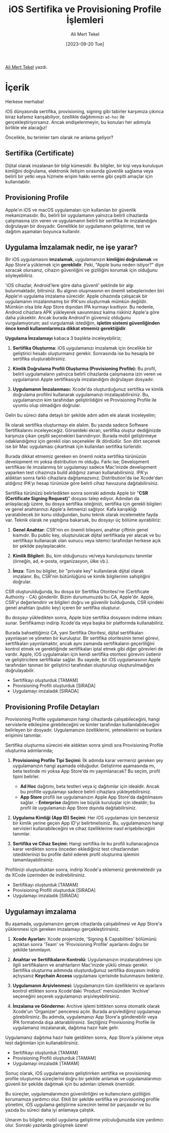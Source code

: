 #+title: iOS Sertifika ve Provisioning Profile İşlemleri
#+date: [2023-09-20 Tue]
#+author: Ali Mert Tekel
#+filetags: :iOS:

[[https://linkedin.com/in/alimerttekel][Ali Mert Tekel]] yazdı.

[[file://certificates-ids-profiles.png]]

* İçerik
Herkese merhaba!

iOS dünyasında sertifika, provisioning, signing gibi tabirler karşımıza çıkınca biraz kafamız karışabiliyor, özellikle dağıtımınızı =ad-hoc= ile gerçekleştiriyorsanız. Ancak endişelenmeyin, bu konuları her adımıyla birlikte ele alacağız!

Öncelikle, bu terimler tam olarak ne anlama geliyor?

** Sertifika (Certificate)
Dijital olarak imzalanan bir bilgi kümesidir. Bu bilgiler, bir kişi veya kuruluşun kimliğini doğrulama, elektronik iletişim sırasında güvenlik sağlama veya belirli bir yetki veya hizmete erişim hakkı verme gibi çeşitli amaçlar için kullanılabilir.

** Provisioning Profile
Apple'ın iOS ve macOS uygulamaları için kullanılan bir güvenlik mekanizmasıdır. Bu, belirli bir uygulamanın yalnızca belirli cihazlarda çalışmasına izin veren ve uygulamanın belirli bir sertifika ile imzalandığını doğrulayan bir dosyadır. Genellikle bir uygulamanın geliştirme, test ve dağıtım aşamaları boyunca kullanılır.

** Uygulama İmzalamak nedir, ne işe yarar?
Bir iOS uygulamasını *imzalamak*, uygulamanızın *kimliğini doğrulamak* ve App Store'a yüklemek için *gereklidir*. Peki, "Apple bunu neden istiyor?" diye soracak olursanız, cihazın güvenliğini ve gizliliğini korumak için olduğunu söyleyebiliriz.

'iOS cihazlar, Android'lere göre daha güvenli' şeklinde bir algı bulunmaktadır, bilirsiniz. Bu algının oluşmasının en önemli sebeplerinden biri Apple'ın uygulama imzalama sürecidir. Apple cihazında çalışacak bir uygulamanın imzalanmamış bir IPA'sını oluşturmak mümkün değildir. Mümkün olsa bile App Store dışından IPA kurmayı kısıtlıyor. Bu nedenle, Android cihazlara APK yükleyerek savunmasız kalma riskiniz Apple'a göre daha yüksektir. Ancak burada Android'in güvensiz olduğunu vurgulamıyorum; asıl vurgulamak istediğim, *işletim sistemi güvenliğinden önce kendi kullanımlarımıza dikkat etmemiz gerektiğidir*.

*Uygulama İmzalamayı* kabaca 3 başlıkta inceleyebiliriz;

1. *Sertifika Oluşturma:* iOS uygulamanızı imzalamak için öncelikle bir geliştirici hesabı oluşturmanız gerekir. Sonrasında ise bu hesapla bir sertifika oluşturabilirsiniz.

2. *Kimlik Doğrulama Profili Oluşturma (Provisioning Profile):* Bu profil, belirli uygulamaların yalnızca belirli cihazlarda çalışmasına izin veren ve uygulamanın Apple sertifikasıyla imzalandığını doğrulayan dosyadır.

3. *Uygulamanın İmzalanması:* Xcode'da oluşturduğunuz sertifika ve kimlik doğrulama profilini kullanarak uygulamanızı imzalayabilirsiniz. Bu, uygulamanızın kim tarafından geliştirildiğini ve Provisioning Profile ile uyumlu olup olmadığını doğrular.

Gelin bu süreci daha detaylı bir şekilde adım adım ele alarak inceleyelim;

[[file://create-certificates.png]]

İlk olarak sertifika oluşturmayı ele alalım. Bu yazıda sadece Software Sertifikalarını inceleyeceğiz. Görseldeki ekran, sertifika oluştur dediğinizde karşınıza çıkan çeşitli seçenekleri barındırıyor. Burada mobil geliştirmeye odaklandığımız için gerekli olan seçenekler ilk dördüdür. Son dört seçenek ise bir Mac uygulaması çıkartmak için kullanılan sertifika türleridir.

Burada dikkat etmemiz gereken en önemli nokta sertifika türünüzün development mi yoksa distribution mı olduğu. Farkı ise; Development sertifikası ile imzalanmış bir uygulamayı sadece Mac'inizde development yaparken test cihazınıza build aldığınız zaman kullanabilirsiniz. IPA'yı aldıktan sonra farklı cihazlara dağıtamazsınız. Distribution'da ise Xcode'dan aldığınız IPA'yı hesap türünüze göre belirli cihaz havuzuna dağıtabilirsiniz.

Sertifika türünüzü belirledikten sonra sonraki adımda Apple bir "*CSR (Certificate Signing Request)*" dosyası talep ediyor. Adından da anlaşılacağı üzere, bu dosya sertifika isteğinizi, sertifika için gerekli bilgileri ve genel anahtarınızı Apple'a iletmenizi sağlıyor. Kafa karışıklığı yaratabilecek bir konu olduğundan, bunu teknik olarak incelemekte fayda var. Teknik olarak ne yaptığına bakarsak, bu dosyayı üç bölüme ayırabiliriz:

1. *Genel Anahtar*: CSR'nin en önemli bileşeni, anahtar çiftinin genel
   kısmıdır. Bu public key, oluşturulacak dijital sertifikada yer alacak
   ve bu sertifikayı kullanacak olan sunucu veya istemci tarafından
   herkese açık bir şekilde paylaşılacaktır.

2. *Kimlik Bilgileri*: Bu, kim olduğunuzu ve/veya kuruluşunuzu tanımlar
   (örneğin, ad, e-posta, organizasyon, ülke vb.).

3. *İmza*: Tüm bu bilgiler, bir "private key" kullanılarak dijital
   olarak imzalanır. Bu, CSR'nin bütünlüğünü ve kimlik bilgilerinin
   sahipliğini doğrular.

CSR oluşturulduğunda, bu dosya bir Sertifika Otoritesi'ne (Certificate Authority - CA) gönderilir. Bizim durumumuzda bu CA, Apple'dır. Apple, CSR'yi değerlendirir ve bilgileri doğru ve güvenilir bulduğunda, CSR içindeki genel anahtarı (public key) içeren bir sertifika oluşturur.

Bu dosyayı yükledikten sonra, Apple bize sertifika dosyasını indirme imkanı sunar. Sertifikamızı indirip Xcode'da veya başka bir platformda kullanabiliriz.

Burada bahsettiğimiz CA, yani Sertifika Otoritesi, dijital sertifikaları yayınlayan ve yöneten bir kuruluştur. Bir sertifika otoritesinin temel görevi, sertifikaları yayınlamaktır, ancak aynı zamanda sertifikaların geçerliliğini kontrol etmek ve gerektiğinde sertifikaları iptal etmek gibi diğer görevleri de vardır. Apple, iOS uygulamaları için kendi sertifika otoritesi görevini üstlenir ve geliştiricilere sertifikalar sağlar. Bu sayede, bir iOS uygulamasının Apple tarafından tanınan bir geliştirici tarafından oluşturulup oluşturulmadığını doğrulayabilir.

- Sertifikayı oluşturduk [TAMAM]
- Provisioning Profili oluşturduk [SIRADA]
- Uygulamayı imzaladık [SIRADA]

** Provisioning Profile Detayları
Provisioning Profile uygulamanızın hangi cihazlarda çalışabileceğini, hangi servislerle etkileşime girebileceğini ve kimler tarafından kullanılabileceğini belirleyen bir dosyadır. Uygulamanızın özelliklerini, yeteneklerini ve bunlara erişimini tanımlar.

Sertifika oluşturma sürecini ele aldıktan sonra şimdi sıra Provisioning Profile oluşturma adımlarında;

1. *Provisioning Profile Tipi Seçimi:* İlk adımda karar vermeniz gereken şey uygulamanızın hangi aşamada olduğudur. Geliştirme aşamasında mı, beta testinde mi yoksa App Store'da mı yayımlanacak? Bu seçim, profil tipini belirler.

   - *Ad Hoc* dağıtımı, beta testleri veya iç dağıtımlar için idealdir. Ancak bu profille uygulamayı sadece belirli cihazlara yükleyebilirsiniz.
   - *App Store* profili ise uygulamanızın Apple App Store'da dağıtılmasını sağlar. - *Enterprise* dağıtımı ise büyük kuruluşlar için idealdir; bu profil ile uygulamanızı App Store dışında dağıtabilirsiniz.

2. *Uygulama Kimliği (App ID) Seçimi:* Her iOS uygulaması için benzersiz bir kimlik yerine geçen App ID'yi belirtmelisiniz. Bu, uygulamanızın hangi servisleri kullanabileceğini ve cihaz özelliklerine nasıl erişebileceğini tanımlar.

3. *Sertifika ve Cihaz Seçimi:* Hangi sertifika ile bu profili kullanacağınıza karar verdikten sonra önceden eklediğiniz test cihazlarından istediklerinizi bu profile dahil ederek profil oluşturma işlemini tamamlayabilirsiniz.

Profilinizi oluşturduktan sonra, indirip Xcode'a eklemeniz gerekmektedir ya da XCode üzerinden de indirebilirsiniz.

- Sertifikayı oluşturduk [TAMAM]
- Provisioning Profili oluşturduk [SIRADA]
- Uygulamayı imzaladık [SIRADA]

** Uygulamayı imzalama
Bu aşamada, uygulamanızın gerçek cihazlarda çalışabilmesi ve App Store'a
yüklenmesi için gereken imzalamayı gerçekleştirirsiniz.

1. *Xcode Ayarları:* Xcode projenizde, 'Signing & Capabilities' bölümünü açtıktan sonra 'Team' ve 'Provisioning Profile' ayarlarını doğru bir şekilde tanımlayın.

2. *Anahtar ve Sertifikaların Kontrolü:* Uygulamanızın imzalanabilmesi için ilgili sertifikaların ve anahtarların Mac'inizde yüklü olması gerekir. Sertifika oluşturma adımında oluşturduğunuz sertifika dosyasını indirip açtıysanız *Keychain Access* uygulaması içerisinde bulunmasını bekleriz.

3. *Uygulamanın Arşivlenmesi:* Uygulamanızın tüm özelliklerini ve ayarlarını kontrol ettikten sonra Xcode'daki 'Product' menüsünden
   'Archive' seçeneğini seçerek uygulamanızı arşivleyebilirsiniz.

4. *İmzalama ve Gönderme:* Archive işlemi bittikten sonra otomatik olarak Xcode'un 'Organizer' penceresi açılır. Burada arşivlediğiniz uygulamayı görebilirsiniz. Bu adımda, uygulamanızı App Store'a gönderebilir veya IPA formatında dışa aktarabilirsiniz. Seçtiğiniz Provisioning Profile ile uygulamanız imzalanarak, dağıtıma hazır hale gelir.

Uygulamanız dağıtıma hazır hale geldikten sonra, App Store'a yükleme veya test dağıtımları için kullanabilirsiniz.

- Sertifikayı oluşturduk [TAMAM]
- Provisioning Profili oluşturduk [TAMAM]
- Uygulamayı imzaladık [TAMAM]

Sonuç olarak, iOS uygulamalarını geliştirirken sertifika ve provisioning profile oluşturma süreçlerini doğru bir şekilde anlamak ve uygulamalarımızı güvenli bir şekilde dağıtmak için bu adımları izlemek önemlidir.

Bu süreçler, uygulamalarımızın güvenilirliğini ve kullanıcıların gizliliğini korumamıza yardımcı olur. Etkili bir şekilde sertifika ve provisioning profile yönetimi, iOS uygulama geliştirme sürecinin temel bir parçasıdır ve bu yazıda bu süreci daha iyi anlamaya çalıştık.

Umarım bu bilgiler, mobil uygulama geliştirme yolculuğunuzda size yardımcı olur. Sonraki yazılarda görüşmek üzere!
